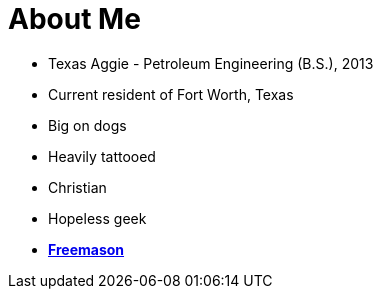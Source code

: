 = About Me
// See https://hubpress.gitbooks.io/hubpress-knowledgebase/content/ for information about the parameters.
// :hp-image: /covers/cover.png
:published_at: 1901-01-02
:hp-alt-title: About Me

* Texas Aggie - Petroleum Engineering (B.S.), 2013
* Current resident of Fort Worth, Texas
* Big on dogs
* Heavily tattooed
* Christian
* Hopeless geek
* http://texanmason.com/1901/01/01/Why-I-Have-No-Free-Time-Anymore.html[*Freemason*]